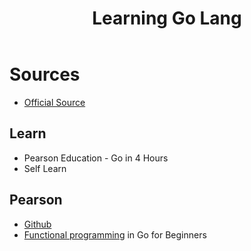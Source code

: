 #+title: Learning Go Lang 

* Sources
- [[https://go.dev/learn/][Official Source]]

** Learn
- Pearson Education - Go in 4 Hours
- Self Learn
** Pearson
- [[https://github.com/AdminTurnedDevOps/PearsonCourses/tree/main/Go-Course][Github]]
- [[https://acethecloud.com/blog/functional-programming-golang/#google_vignette][Functional programming]] in Go for Beginners
